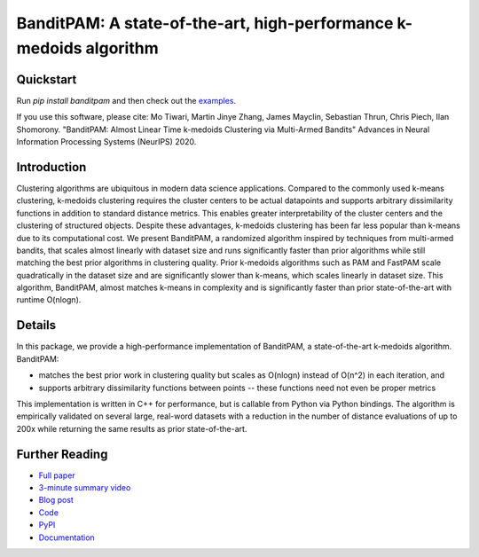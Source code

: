 BanditPAM: A state-of-the-art, high-performance k-medoids algorithm
===================================================================

Quickstart
----------

Run `pip install banditpam` and then check out the `examples <https://github.com/motiwari/BanditPAM#example-1-synthetic-data-from-a-gaussian-mixture-model>`_.

If you use this software, please cite:
Mo Tiwari, Martin Jinye Zhang, James Mayclin, Sebastian Thrun, Chris Piech, Ilan Shomorony. "BanditPAM: Almost Linear Time k-medoids Clustering via Multi-Armed Bandits" Advances in Neural Information Processing Systems (NeurIPS) 2020.

Introduction
------------
Clustering algorithms are ubiquitous in modern data science applications. Compared to the commonly used k-means clustering, k-medoids clustering 
requires the cluster centers to be actual datapoints and supports arbitrary dissimilarity functions
in addition to standard distance metrics. This enables greater interpretability of the cluster centers and the clustering of structured 
objects. Despite these advantages, k-medoids clustering has been far less popular than k-means due to its computational cost.
We present BanditPAM, a randomized algorithm inspired by techniques from multi-armed bandits, 
that scales almost linearly with dataset size and runs significantly faster than prior algorithms while still matching the best prior algorithms in clustering quality. 
Prior k-medoids algorithms such as PAM and FastPAM scale quadratically in the dataset size and are significantly slower than k-means, which scales linearly in dataset size. 
This algorithm, BanditPAM, almost matches k-means in complexity and is significantly faster than prior state-of-the-art with runtime O(nlogn).

Details
-------
In this package, we provide a high-performance implementation of BanditPAM, a state-of-the-art k-medoids algorithm. 
BanditPAM:

* matches the best prior work in clustering quality but scales as O(nlogn) instead of O(n^2) in each iteration, and 
* supports arbitrary dissimilarity functions between points -- these functions need not even be proper metrics
  
This implementation is written in C++ for performance, but is callable from Python via Python bindings. The algorithm is empirically
validated on several large, real-word datasets with a reduction in the number of distance evaluations of up to 200x while returning the same results as 
prior state-of-the-art.

Further Reading
---------------
* `Full paper <https://proceedings.neurips.cc/paper/2020/file/73b817090081cef1bca77232f4532c5d-Paper.pdf>`_
* `3-minute summary video <https://crossminds.ai/video/bandit-pam-almost-linear-time-k-medoids-clustering-via-multi-armed-bandits-5fb88782b0a3f6412973b646/>`_
* `Blog post <https://ai.stanford.edu/blog/banditpam/>`_
* `Code <https://github.com/motiwari/BanditPAM>`_
* `PyPI <https://pypi.org/project/banditpam/>`_
* `Documentation <https://banditpam.readthedocs.io/en>`_